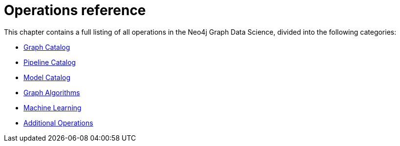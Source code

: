 [appendix]
[[appendix-a]]
= Operations reference
:description: This chapter contains a reference of all the procedures and functions in the Neo4j Graph Data Science library.

This chapter contains a full listing of all operations in the Neo4j Graph Data Science, divided into the following categories:

* xref:operations-reference/graph-operation-references.adoc[Graph Catalog]
* xref:operations-reference/machine-learning-references.adoc#appendix-a-pipeline-ops[Pipeline Catalog]
* xref:operations-reference/machine-learning-references.adoc#appendix-a-model-ops[Model Catalog]
* xref:operations-reference/algorithm-references.adoc[Graph Algorithms]
* xref:operations-reference/machine-learning-references.adoc[Machine Learning]
* xref:operations-reference/additional-operation-references.adoc[Additional Operations]
